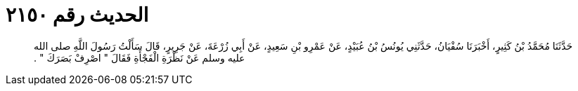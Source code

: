 
= الحديث رقم ٢١٥٠

[quote.hadith]
حَدَّثَنَا مُحَمَّدُ بْنُ كَثِيرٍ، أَخْبَرَنَا سُفْيَانُ، حَدَّثَنِي يُونُسُ بْنُ عُبَيْدٍ، عَنْ عَمْرِو بْنِ سَعِيدٍ، عَنْ أَبِي زُرْعَةَ، عَنْ جَرِيرٍ، قَالَ سَأَلْتُ رَسُولَ اللَّهِ صلى الله عليه وسلم عَنْ نَظْرَةِ الْفَجْأَةِ فَقَالَ ‏"‏ اصْرِفْ بَصَرَكَ ‏"‏ ‏.‏